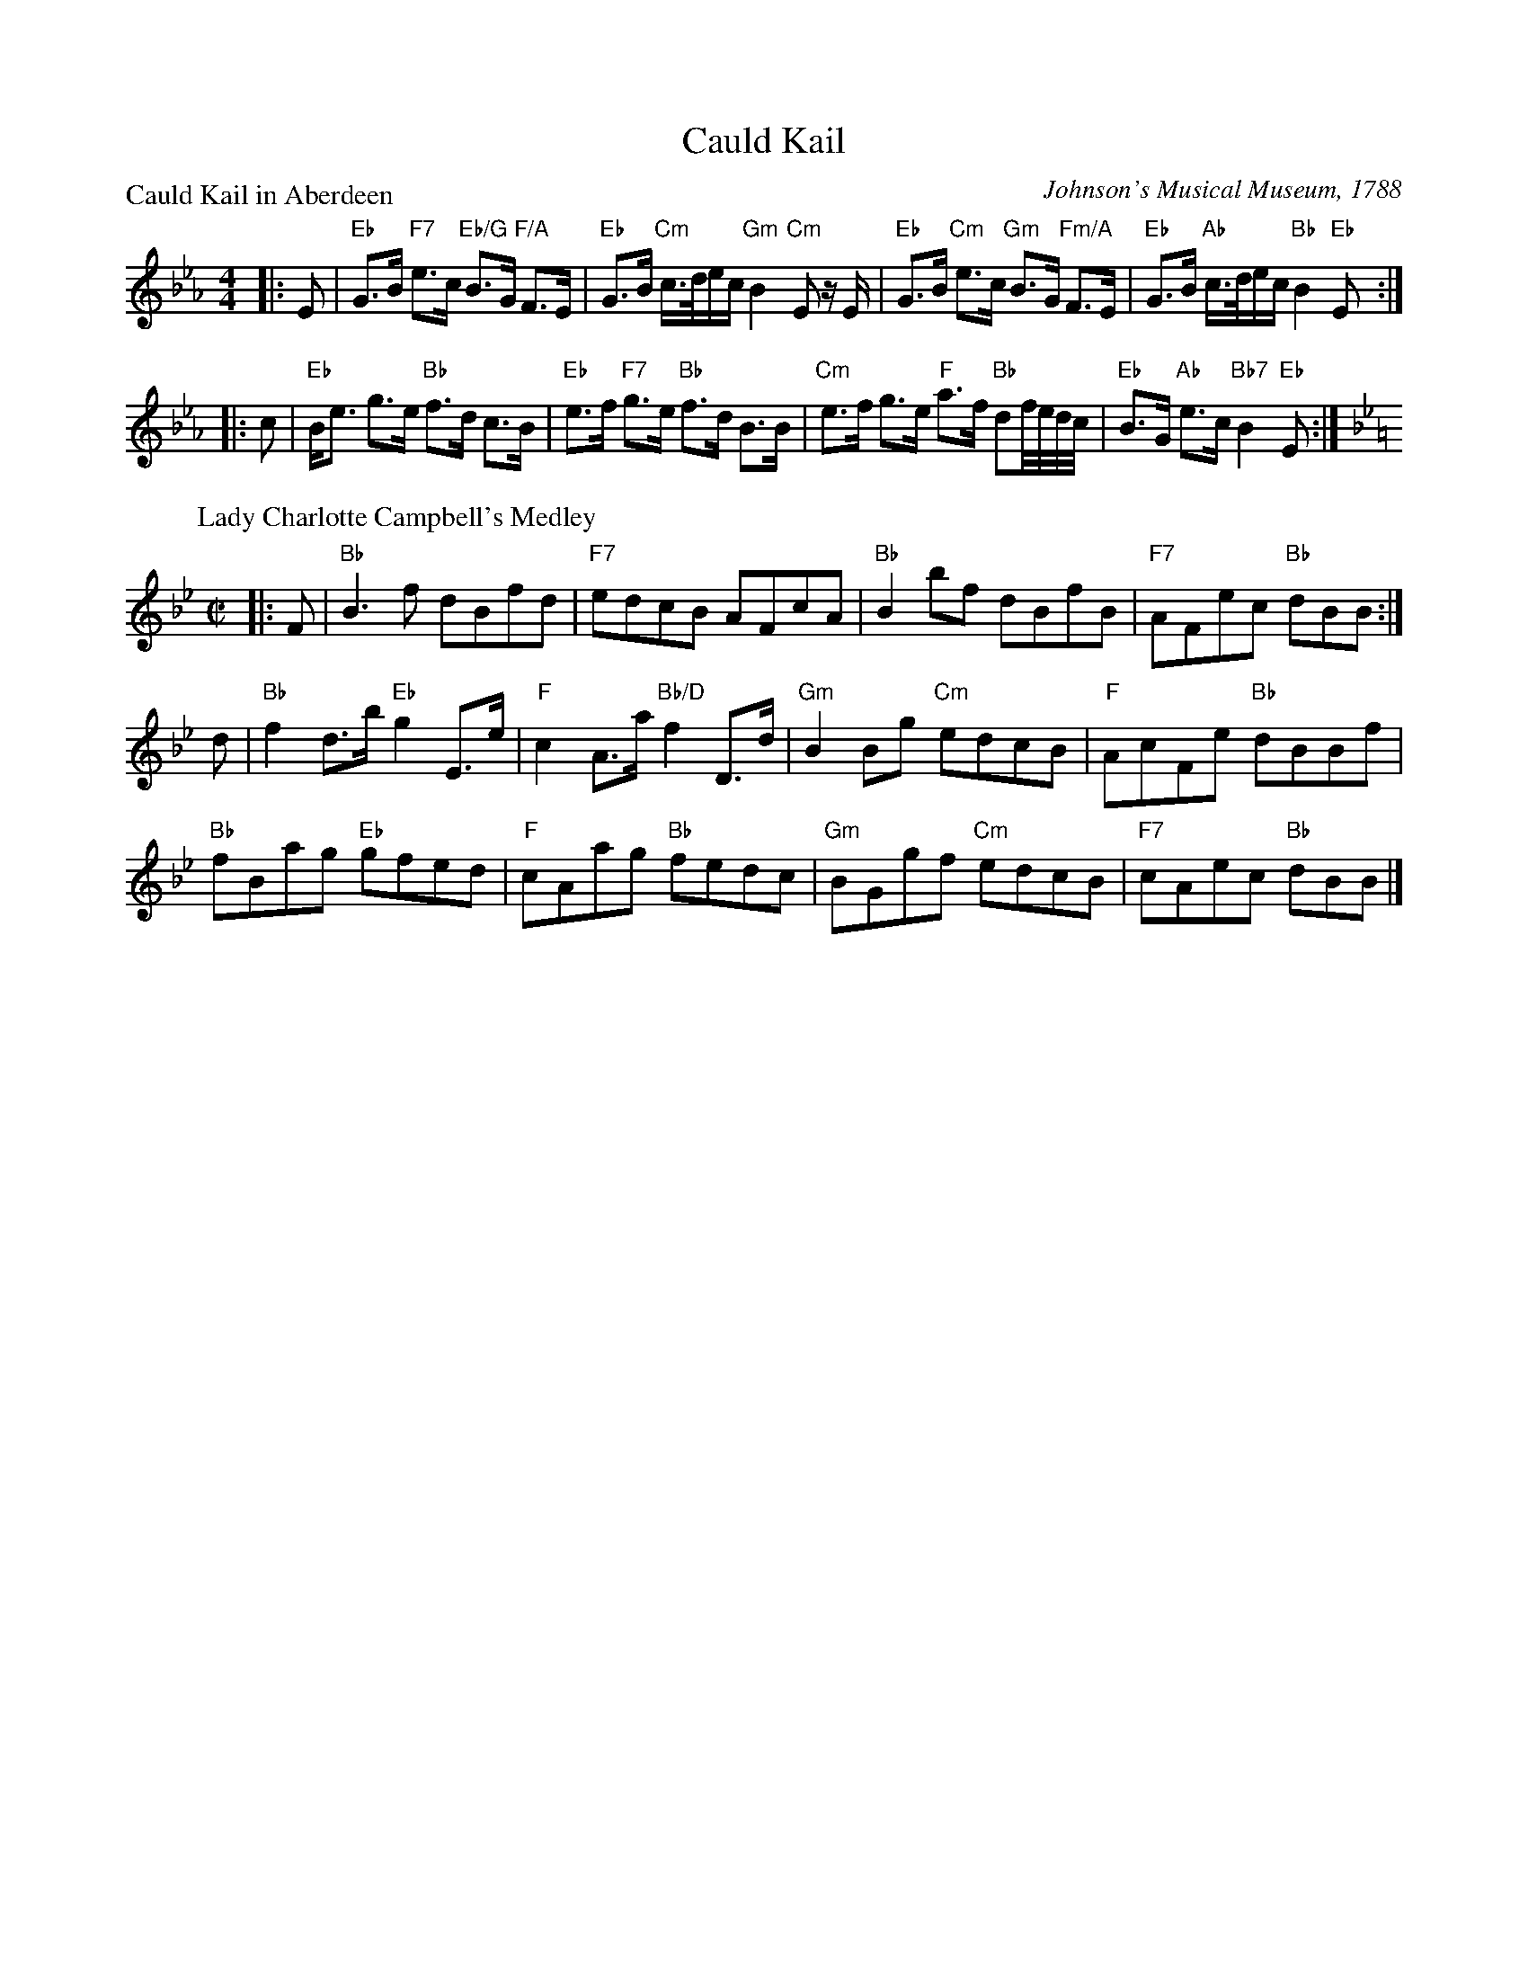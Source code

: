 X:0911
T:Cauld Kail
P:Cauld Kail in Aberdeen
C:Johnson's Musical Museum, 1788
R:Medley (8x32)
B:RSCDS 9-11
Z:Anselm Lingnau <anselm@strathspey.org>
M:4/4
L:1/8
K:Eb
|:E|"Eb"G>B "F7"e>c "Eb/G"B>G "F/A"F>E|"Eb"G>B "Cm"c/>d/e/c/ "Gm"B2 "Cm"E z/E/|\
    "Eb"G>B "Cm"e>c "Gm"B>G "Fm/A"F>E|"Eb"G>B "Ab"c/>d/e/c/ "Bb"B2 "Eb"E:|
|:c|"Eb"B<e g>e "Bb"f>d c>B|"Eb"e>f "F7"g>e "Bb"f>d B>B|\
    "Cm"e>f g>e "F"a>f "Bb"df//e//d//c//|"Eb"B>G "Ab"e>c "Bb7"B2 "Eb"E:|
P:Lady Charlotte Campbell's Medley
C:Robert Mackintosh - Gow's Repository
M:C|
L:1/8
K:Bb
|:F|"Bb"B3f dBfd|"F7"edcB AFcA|"Bb"B2 bf dBfB|"F7"AFec "Bb"dBB:|
d|"Bb"f2 d>b "Eb"g2 E>e|"F"c2 A>a "Bb/D"f2 D>d|\
  "Gm"B2 Bg "Cm"edcB|"F"AcFe "Bb"dBBf|
  "Bb"fBag "Eb"gfed|"F"cAag "Bb"fedc|"Gm"BGgf "Cm"edcB|"F7"cAec "Bb"dBB|]
